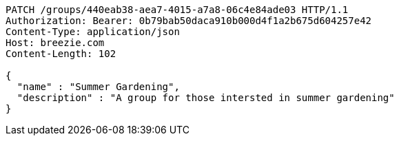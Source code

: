 [source,http,options="nowrap"]
----
PATCH /groups/440eab38-aea7-4015-a7a8-06c4e84ade03 HTTP/1.1
Authorization: Bearer: 0b79bab50daca910b000d4f1a2b675d604257e42
Content-Type: application/json
Host: breezie.com
Content-Length: 102

{
  "name" : "Summer Gardening",
  "description" : "A group for those intersted in summer gardening"
}
----